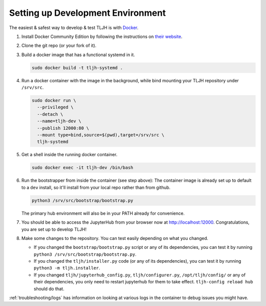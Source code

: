 .. _contributing_dev_setup:

==================================
Setting up Development Environment
==================================

The easiest & safest way to develop & test TLJH is with `Docker <https://www.docker.com/>`_.

#. Install Docker Community Edition by following the instructions on
   `their website <https://www.docker.com/community-edition>`_.

#. Clone the git repo (or your fork of it).
#. Build a docker image that has a functional systemd in it.

   .. code-block:: bash

      sudo docker build -t tljh-systemd .

#. Run a docker container with the image in the background, while bind mounting
   your TLJH repository under ``/srv/src``.

   .. code-block:: bash

      sudo docker run \
        --privileged \
        --detach \
        --name=tljh-dev \
        --publish 12000:80 \
        --mount type=bind,source=$(pwd),target=/srv/src \
        tljh-systemd

#. Get a shell inside the running docker container.

   .. code-block:: bash

      sudo docker exec -it tljh-dev /bin/bash

#. Run the bootstrapper from inside the container (see step above):
   The container image is already set up to default to a ``dev`` install, so
   it'll install from your local repo rather than from github.

   .. code-block:: console

      python3 /srv/src/bootstrap/bootstrap.py

   The primary hub environment will also be in your PATH already for convenience.

#. You should be able to access the JupyterHub from your browser now at
   `http://localhost:12000 <http://localhost:12000>`_. Congratulations, you are
   set up to develop TLJH!

#. Make some changes to the repository. You can test easily depending on what
   you changed.

   * If you changed the ``bootstrap/bootstrap.py`` script or any of its dependencies,
     you can test it by running ``python3 /srv/src/bootstrap/bootstrap.py``.

   * If you changed the ``tljh/installer.py`` code (or any of its dependencies),
     you can test it by running ``python3 -m tljh.installer``.

   * If you changed ``tljh/jupyterhub_config.py``, ``tljh/configurer.py``,
     ``/opt/tljh/config/`` or any of their dependencies, you only need to
     restart jupyterhub for them to take effect. ``tljh-config reload hub``
     should do that.

:ref:`troubleshooting/logs` has information on looking at various logs in the container
to debug issues you might have.

